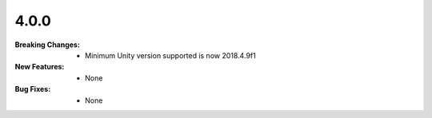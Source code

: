4.0.0
-----
:Breaking Changes:
    * Minimum Unity version supported is now 2018.4.9f1
:New Features:
    * None
:Bug Fixes:
    * None
